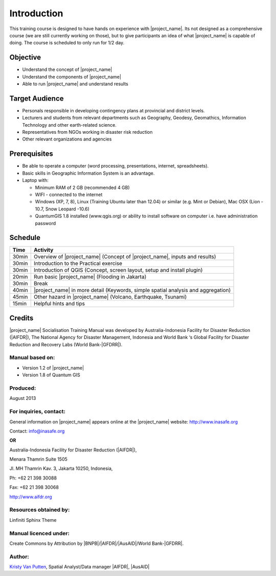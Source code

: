 .. _introduction:

Introduction
============

This training course is designed to have hands on experience with
|project_name|. Its not designed as a comprehensive course (we are still
currently working on those), but to give participants an idea of what
|project_name| is capable of doing. The course is scheduled to only run for
1/2 day.

Objective
---------

* Understand the concept of |project_name|
* Understand the components of |project_name|
* Able to run |project_name| and understand results

Target Audience
---------------

* Personals responsible in developing contingency plans at provincial and
  district levels.
* Lecturers and students from relevant departments such as Geography,
  Geodesy, Geomathics, Information Technology and other earth-related science.
* Representatives from NGOs working in disaster risk reduction
* Other relevant organizations and agencies

Prerequisites
-------------

* Be able to operate a computer (word processing, presentations, internet,
  spreadsheets).
* Basic skills in Geographic Information System is an advantage.
* Laptop with:

  * Minimum RAM of 2 GB (recommended 4 GB)
  * WIFI - connected to the internet
  * Windows (XP, 7, 8), Linux (Training Ubuntu later than 12.04) or similar
    (e.g. Mint or Debian), Mac OSX (Lion - 10.7,  Snow Leopard -10.6)
  * QuantumGIS 1.8 installed (www.qgis.org) or ability to install software
    on computer  i.e. have administration password

Schedule
--------

========   ==================================================================
**Time**   **Activity**
--------   ------------------------------------------------------------------
30min      Overview of |project_name| (Concept of |project_name|, inputs and results)
30min      Introduction to the Practical exercise
30min      Introduction of QGIS (Concept, screen layout, setup and install plugin)
20min      Run basic |project_name| (Flooding in Jakarta)
30min      Break
40min      |project_name| in more detail (Keywords, simple spatial analysis and aggregation)
45min      Other hazard in |project_name| (Volcano, Earthquake, Tsunami)
15min      Helpful hints and tips
========   ==================================================================

Credits
-------
|project_name| Socialisation Training Manual was developed by
Australia-Indonesia Facility for Disaster Reduction (|AIFDR|),
The National Agency for Disaster Management, Indonesia and World Bank ‘s
Global Facility for Disaster Reduction and Recovery Labs (World Bank-|GFDRR|).

Manual based on:
................

* Version 1.2 of |project_name|
* Version 1.8 of Quantum GIS

Produced:
.........

August 2013

For inquiries, contact:
.......................

General information on |project_name| appears online at
the |project_name| website: http://www.inasafe.org

Contact: info@inasafe.org

**OR**

Australia-Indonesia Facility for Disaster Reduction (|AIFDR|),

Menara Thamrin Suite 1505

Jl. MH Thamrin Kav. 3, Jakarta 10250, Indonesia,

Ph: +62 21 398 30088

Fax: +62 21 398 30068

http://www.aifdr.org


Resources obtained by:
......................

Linfiniti Sphinx Theme

Manual licenced under:
......................

Create Commons by Attribution by |BNPB|/|AIFDR|/|AusAID|/World Bank-|GFDRR|.

Author:
.......

`Kristy Van Putten <kristy.vanputten@gmail.com>`_, Spatial Analyst/Data
manager |AIFDR|, |AusAID|


